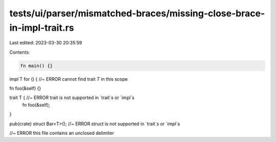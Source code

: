 tests/ui/parser/mismatched-braces/missing-close-brace-in-impl-trait.rs
======================================================================

Last edited: 2023-03-30 20:35:59

Contents:

.. code-block:: rs

    fn main() {}

impl T for () { //~ ERROR cannot find trait `T` in this scope

fn foo(&self) {}

trait T { //~ ERROR trait is not supported in `trait`s or `impl`s
    fn foo(&self);
}

pub(crate) struct Bar<T>(); //~ ERROR struct is not supported in `trait`s or `impl`s

//~ ERROR this file contains an unclosed delimiter


